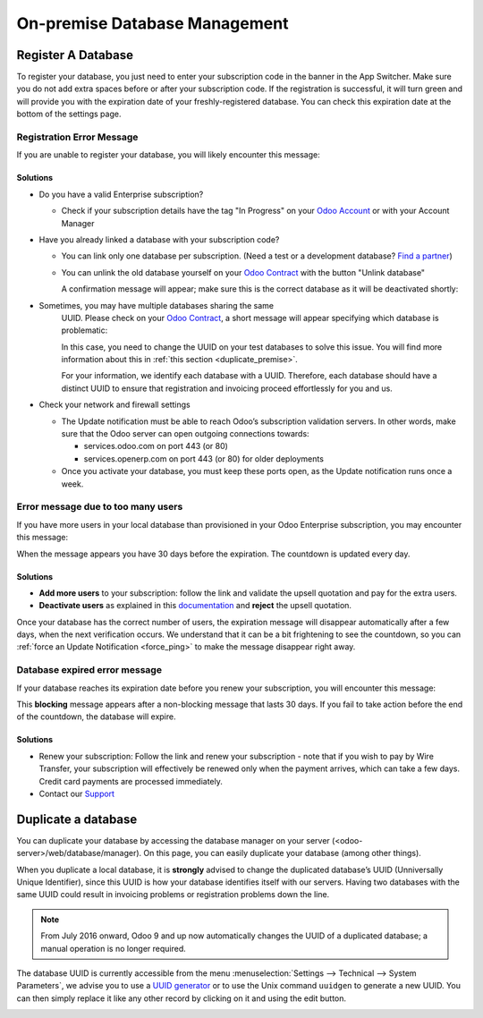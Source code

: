 ==============================
On-premise Database Management
==============================

Register A Database
===================

To register your database, you just need to enter your subscription code in the
banner in the App Switcher. Make sure you do not add extra spaces before or after
your subscription code. If the registration is successful, it will turn green and
will provide you with the expiration date of your freshly-registered database. You
can check this expiration date at the bottom of the settings page.

Registration Error Message
--------------------------

If you are unable to register your database, you will likely encounter this
message:

.. image:: on_premise/error_message_sub_code.png
   :align: center
   :alt: Something went wrong while registering your database, you can try again or contact Odoo
         Help

Solutions
~~~~~~~~~

* Do you have a valid Enterprise subscription?

  * Check if your subscription details have the tag "In Progress" on
    your `Odoo Account
    <https://accounts.odoo.com/my/subscription>`__ or with your Account Manager

* Have you already linked a database with your subscription code?

  * You can link only one database per subscription.
    (Need a test or a development database? `Find a partner
    <https://www.odoo.com/partners>`__)

  * You can unlink the old database yourself on your `Odoo Contract
    <https://accounts.odoo.com/my/subscription>`__ with the button "Unlink database"

    .. image:: on_premise/unlink_single_db.png
       :align: center

    A confirmation message will appear; make sure this is the correct database as
    it will be deactivated shortly:

    .. image:: on_premise/unlink_confirm_enterprise_edition.png
       :align: center

* Sometimes, you may have multiple databases sharing the same
    UUID. Please check on your `Odoo Contract
    <https://accounts.odoo.com/my/subscription>`__, a short message will appear
    specifying which database is problematic:

    .. image:: on_premise/unlink_db_name_collision.png
       :align: center

    In this case, you need to change the UUID on your test databases to solve this
    issue. You will find more information about this in :ref:`this section <duplicate_premise>`.

    For your information, we identify each database with a UUID. Therefore, each 
    database should have a distinct UUID to ensure that registration and invoicing 
    proceed effortlessly for you and us.

* Check your network and firewall settings

  * The Update notification must be able to reach Odoo’s subscription validation servers. In other 
    words, make sure that the Odoo server can open outgoing connections towards:
    
    * services.odoo.com on port 443 (or 80)
    * services.openerp.com on port 443 (or 80) for older deployments
  * Once you activate your database, you must keep these ports open, as the Update notification 
    runs once a week.


Error message due to too many users
-----------------------------------

If you have more users in your local database than provisioned in your Odoo Enterprise subscription, 
you may encounter this message:

.. image:: on_premise/add_more_users.png
   :align: center
   :alt: This database will expire in X days, you have more users than your subscription allows


When the message appears you have 30 days before the expiration. The countdown is updated every day.

Solutions
~~~~~~~~~

- **Add more users** to your subscription: follow the link and validate the upsell quotation and pay 
  for the extra users.
- **Deactivate users** as explained in this `documentation <documentation.html#deactivating-users>`_
  and **reject** the upsell quotation.

Once your database has the correct number of users, the expiration message
will disappear automatically after a few days, when the next verification occurs.
We understand that it can be a bit frightening to see the countdown,
so you can :ref:`force an Update Notification <force_ping>`  to make the message disappear
right away.

Database expired error message
------------------------------

If your database reaches its expiration date before you renew your subscription,
you will encounter this message:

.. image:: on_premise/database_expired.png
   :align: center
   :alt: This database has expired.

This **blocking** message appears after a non-blocking message that lasts 30 days. If 
you fail to take action before the end of the countdown, the database will expire.

Solutions
~~~~~~~~~

* Renew your subscription: Follow the link and renew your subscription - note that if you wish to 
  pay by Wire Transfer, your subscription will effectively be renewed only when the payment arrives, 
  which can take a few days. Credit card payments are processed immediately.

* Contact our `Support <https://www.odoo.com/help>`__

.. _force_ping:

.. _duplicate_premise:

Duplicate a database
====================

You can duplicate your database by accessing the database manager on your
server (<odoo-server>/web/database/manager). On this page, you can easily
duplicate your database (among other things).

.. image:: on_premise/db_manager.gif
   :align: center

When you duplicate a local database, it is **strongly** advised to change the duplicated 
database’s UUID (Unniversally Unique Identifier), since this UUID is how your database identifies 
itself with our servers. Having two databases with the same UUID could result in invoicing problems 
or registration problems down the line.

.. note::
   From July 2016 onward, Odoo 9  and up now automatically changes the UUID of a duplicated database; 
   a manual operation is no longer required.

The database UUID is currently accessible from the menu :menuselection:`Settings --> Technical -->
System Parameters`, we advise you to use a `UUID generator <https://www.uuidtools.com>`_ or to
use the Unix command ``uuidgen`` to generate a new UUID. You can then simply replace it like any
other record by clicking on it and using the edit button.

.. image:: on_premise/db_uuid.png
   :align: center